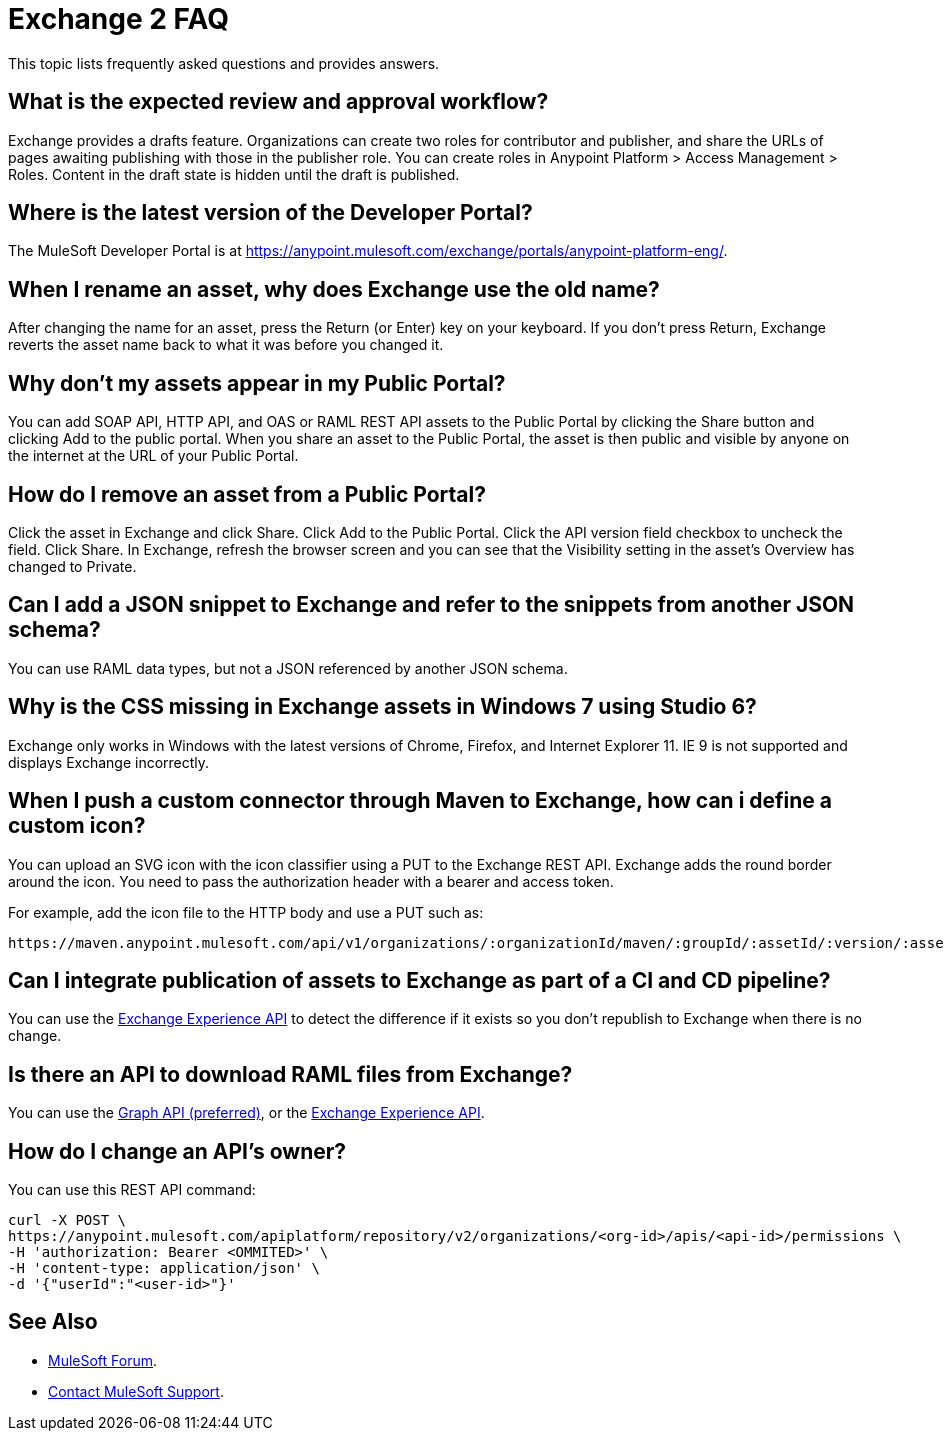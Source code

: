 = Exchange 2 FAQ

This topic lists frequently asked questions and provides answers.

== What is the expected review and approval workflow?

Exchange provides a drafts feature. Organizations can create two roles for contributor and publisher, and share
the URLs of pages awaiting publishing with those in the publisher role. You can create roles in Anypoint Platform >
Access Management > Roles. Content in the draft state is hidden until the draft is published.

== Where is the latest version of the Developer Portal?

The MuleSoft Developer Portal is at https://anypoint.mulesoft.com/exchange/portals/anypoint-platform-eng/.

== When I rename an asset, why does Exchange use the old name?

After changing the name for an asset, press the Return (or Enter) key on your keyboard. If you don't
press Return, Exchange reverts the asset name back to what it was before you changed it.

== Why don't my assets appear in my Public Portal?

You can add SOAP API, HTTP API, and OAS or RAML REST API assets to the Public Portal by clicking the Share button and clicking Add to the public portal. When you share an asset to the Public Portal, the asset is then public and visible by anyone on the internet at the URL of your Public Portal.

== How do I remove an asset from a Public Portal?

Click the asset in Exchange and click Share. Click Add to the Public Portal. Click 
the API version field checkbox to uncheck the field. Click Share. In Exchange, refresh 
the browser screen and you can see that the Visibility setting in the asset's Overview has
changed to Private.

== Can I add a JSON snippet to Exchange and refer to the snippets from another JSON schema?

You can use RAML data types, but not a JSON referenced by another JSON schema.

== Why is the CSS missing in Exchange assets in Windows 7 using Studio 6?

Exchange only works in Windows with the latest versions of Chrome, Firefox, and Internet Explorer 11. IE 9 is not supported and displays Exchange incorrectly.

== When I push a custom connector through Maven to Exchange, how can i define a custom icon?

You can upload an SVG icon with the icon classifier using a PUT to the Exchange REST API. Exchange adds the round border around the icon. You need to pass the authorization header with a bearer and access token.

For example, add the icon file to the HTTP body and use a PUT such as:

[source]
----
https://maven.anypoint.mulesoft.com/api/v1/organizations/:organizationId/maven/:groupId/:assetId/:version/:assetId-:version-icon.svg
----

== Can I integrate publication of assets to Exchange as part of a CI and CD pipeline?

You can use the https://anypoint.mulesoft.com/exchange/portals/anypoint-platform-eng/f1e97bc6-315a-4490-82a7-23abe036327a.anypoint-platform/exchange-experience-api/[Exchange Experience API] to detect the difference if it exists so you don't republish to Exchange when there is no change.

== Is there an API to download RAML files from Exchange?

You can use the https://anypoint.mulesoft.com/exchange/portals/anypoint-platform-eng/f1e97bc6-315a-4490-82a7-23abe036327a.anypoint-platform/exchange-graph-http/[Graph API (preferred)], or the https://anypoint.mulesoft.com/exchange/portals/anypoint-platform-eng/f1e97bc6-315a-4490-82a7-23abe036327a.anypoint-platform/exchange-experience-api/[Exchange Experience API].

== How do I change an API's owner?

You can use this REST API command:

[source,xml,linenums]
----
curl -X POST \
https://anypoint.mulesoft.com/apiplatform/repository/v2/organizations/<org-id>/apis/<api-id>/permissions \
-H 'authorization: Bearer <OMMITED>' \
-H 'content-type: application/json' \
-d '{"userId":"<user-id>"}'
----

== See Also

* https://forums.mulesoft.com[MuleSoft Forum].
* https://support.mulesoft.com[Contact MuleSoft Support].


